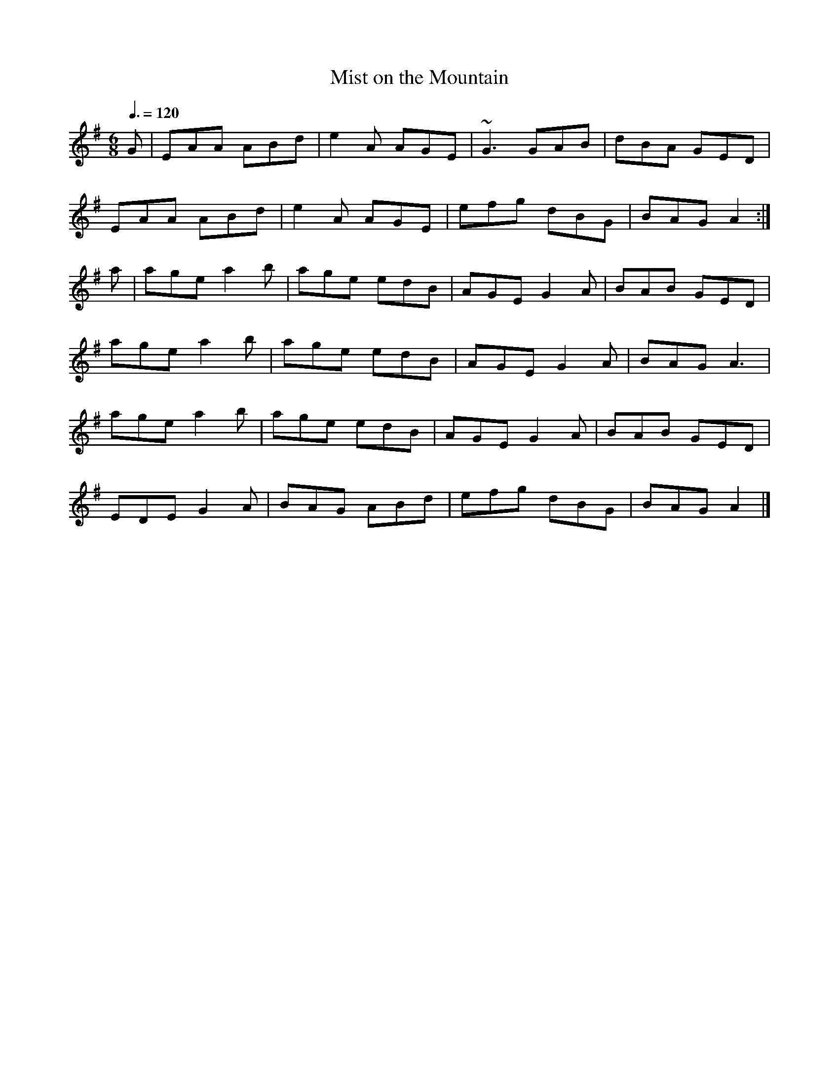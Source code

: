 X: 20
T:Mist on the Mountain
R:Jig
M:6/8
L:1/8
Q:3/8=120
K:Ador
G|EAA ABd|e2A AGE|~G3 GAB|dBA GED|
EAA ABd|e2A AGE|efg dBG|BAG A2:|
a|age a2b|age edB|AGE G2A|BAB GED|
age a2b|age edB|AGE G2A|BAG A3|
age a2b|age edB|AGE G2A|BAB GED|
EDE G2A|BAG ABd|efg dBG|BAG A2|]
